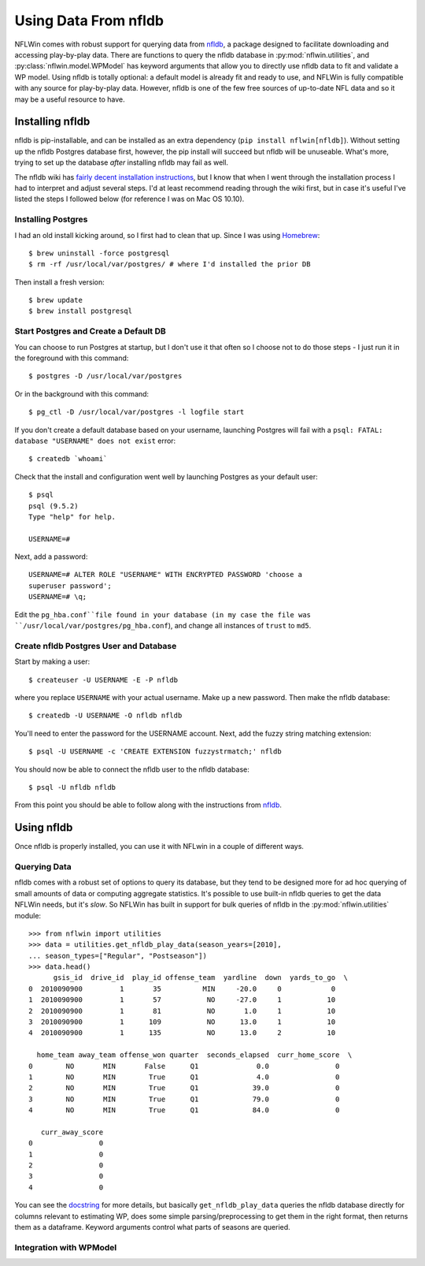 .. _nfldb-install:

Using Data From nfldb
=======================================

NFLWin comes with robust support for querying data from `nfldb
<https://github.com/BurntSushi/nfldb>`_, a package designed to
facilitate downloading and accessing play-by-play data. There are
functions to query the nfldb database in :py:mod:`nflwin.utilities`,
and :py:class:`nflwin.model.WPModel` has keyword arguments that allow
you to directly use nfldb data to fit and validate a WP model. Using
nfldb is totally optional: a default model is already fit and ready to
use, and NFLWin is fully compatible with any source for play-by-play
data. However, nfldb is one of the few free sources of up-to-date NFL
data and so it may be a useful resource to have. 


Installing nfldb
--------------------------------

nfldb is pip-installable, and can be installed as an extra dependency
(``pip install nflwin[nfldb]``). Without setting up the nfldb
Postgres database first, however, the pip install will succeed but
nfldb will be unuseable. What's more, trying to set up the database
*after* installing nfldb may fail as well. 

The nfldb wiki has `fairly decent installation instructions
<https://github.com/BurntSushi/nfldb/wiki/Installation>`_, but I know
that when I went through the installation process I had to interpret
and adjust several steps. I'd at least recommend reading through the
wiki first, but in case it's useful 
I've listed the steps I followed below (for reference I was on Mac OS 10.10).


Installing Postgres
^^^^^^^^^^^^^^^^^^^^^^^^^^^^^^^^^
I had an old install kicking around, so I first had to clean that up.
Since I was using `Homebrew <http://brew.sh/>`_::

  $ brew uninstall -force postgresql
  $ rm -rf /usr/local/var/postgres/ # where I'd installed the prior DB

Then install a fresh version::
  
  $ brew update
  $ brew install postgresql


Start Postgres and Create a Default DB
^^^^^^^^^^^^^^^^^^^^^^^^^^^^^^^^^^^^^^^
You can choose to run Postgres at startup, but I don't use it that
often so I choose not to do those steps - I just run it in the
foreground with this command::

  $ postgres -D /usr/local/var/postgres

Or in the background with this command::
  
  $ pg_ctl -D /usr/local/var/postgres -l logfile start

If you don't create a default database based on your username,
launching Postgres will fail with a ``psql: FATAL:  database
"USERNAME" does not exist`` error::

  $ createdb `whoami`

Check that the install and configuration went well by launching
Postgres as your default user::

  $ psql
  psql (9.5.2)
  Type "help" for help.

  USERNAME=#

Next, add a password::

  USERNAME=# ALTER ROLE "USERNAME" WITH ENCRYPTED PASSWORD 'choose a
  superuser password';
  USERNAME=# \q;

Edit the ``pg_hba.conf``file found in your database (in my case the
file was 
``/usr/local/var/postgres/pg_hba.conf``), and change all instances of
``trust`` to ``md5``. 

Create nfldb Postgres User and Database
^^^^^^^^^^^^^^^^^^^^^^^^^^^^^^^^^^^^^^^^^^^^^^^^^^^^^
Start by making a user::

  $ createuser -U USERNAME -E -P nfldb

where you replace ``USERNAME`` with your actual username. Make up a
new password. Then make the nfldb database::

  $ createdb -U USERNAME -O nfldb nfldb

You'll need to enter the password for the USERNAME account. Next, add
the fuzzy string matching extension::

  $ psql -U USERNAME -c 'CREATE EXTENSION fuzzystrmatch;' nfldb

You should now be able to connect the nfldb user to the nfldb
database::

  $ psql -U nfldb nfldb

From this point you should be able to follow along with the
instructions from `nfldb
<https://github.com/BurntSushi/nfldb/wiki/Installation#importing-the-nfldb-database>`_. 

Using nfldb
----------------------

Once nfldb is properly installed, you can use it with NFLwin in a
couple of different ways.

Querying Data
^^^^^^^^^^^^^^^^^^^^^^^^^^^
nfldb comes with a robust set of options to query its database, but
they tend to be designed more for ad hoc querying of small amounts of
data or computing aggregate statistics. It's possible to use built-in
nfldb queries to get the data NFLWin needs, but it's *slow*. So NFLWin
has built in support for bulk queries of nfldb in the
:py:mod:`nflwin.utilities` module::

      >>> from nflwin import utilities
      >>> data = utilities.get_nfldb_play_data(season_years=[2010],
      ... season_types=["Regular", "Postseason"])
      >>> data.head()
            gsis_id  drive_id  play_id offense_team  yardline  down  yards_to_go  \
      0  2010090900         1       35          MIN     -20.0     0            0   
      1  2010090900         1       57           NO     -27.0     1           10   
      2  2010090900         1       81           NO       1.0     1           10   
      3  2010090900         1      109           NO      13.0     1           10   
      4  2010090900         1      135           NO      13.0     2           10   
      
        home_team away_team offense_won quarter  seconds_elapsed  curr_home_score  \
      0        NO       MIN       False      Q1              0.0                0   
      1        NO       MIN        True      Q1              4.0                0   
      2        NO       MIN        True      Q1             39.0                0   
      3        NO       MIN        True      Q1             79.0                0   
      4        NO       MIN        True      Q1             84.0                0   

         curr_away_score  
      0                0  
      1                0  
      2                0  
      3                0  
      4                0  

You can see the `docstring <nflwin.html#nflwin.utilities.get_nfldb_play_data>`_ for more details, but basically ``get_nfldb_play_data`` queries
the nfldb database directly for columns relevant to estimating WP,
does some simple parsing/preprocessing to get them in the right format,
then returns them as a dataframe. Keyword arguments control what parts
of seasons are queried.

Integration with WPModel
^^^^^^^^^^^^^^^^^^^^^^^^^^^^^^^^^^^^^^^^^^
